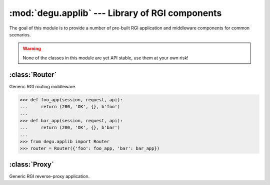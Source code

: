 :mod:`degu.applib` --- Library of RGI components
================================================

.. module:: degu.applib
   :synopsis: Library of RGI applications and middleware

.. versionadded:: 0.16

The goal of this module is to provide a number of pre-built RGI application
and middleware components for common scenarios.

.. warning::
    None of the classes in this module are yet API stable, use them at your
    own risk!


:class:`Router`
---------------

.. class:: Router(appmap)

    Generic RGI routing middleware.

    >>> def foo_app(session, request, api):
    ...     return (200, 'OK', {}, b'foo')
    ... 
    >>> def bar_app(session, request, api):
    ...     return (200, 'OK', {}, b'bar')
    ...
    >>> from degu.applib import Router
    >>> router = Router({'foo': foo_app, 'bar': bar_app})

    .. versionchanged:: 0.17

        This class was renamed from ``RouterApp`` to :class:`Router`.

    .. attribute:: appmap

        The *appmap* argument passed to the constructor.

    .. method:: __call__(session, request, api)

        RGI callable.



:class:`Proxy`
--------------

.. class:: Proxy(client, key='conn')

    Generic RGI reverse-proxy application.

    .. versionchanged:: 0.17

        This class was renamed from ``ProxyApp`` to :class:`Proxy`.

    .. attribute:: client

        The *client* argument passed to the constructor.

    .. attribute:: key

        The *key* argument passed to the constructor.

    .. method:: __call__(session, request, api)

        RGI callable.

